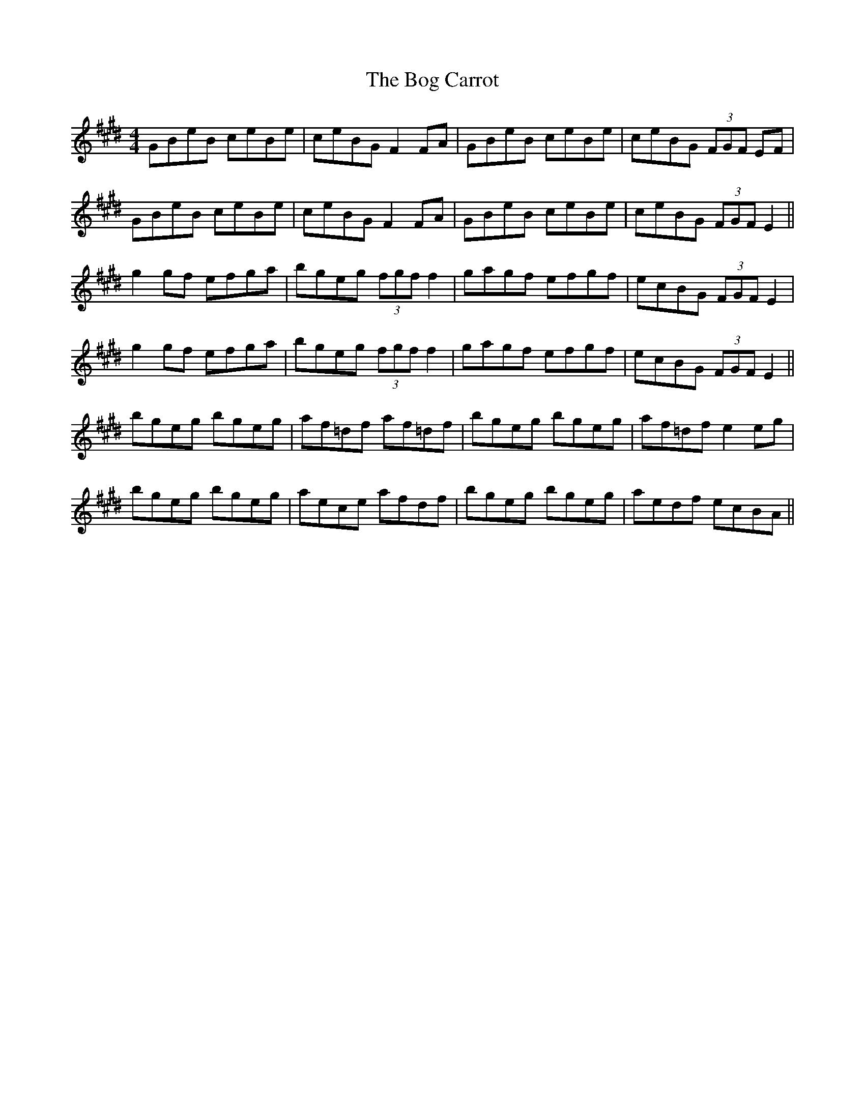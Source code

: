 X: 4314
T: Bog Carrot, The
R: reel
M: 4/4
K: Emajor
GBeB ceBe|ceBG F2FA|GBeB ceBe|ceBG (3FGF EF|
GBeB ceBe|ceBG F2FA|GBeB ceBe|ceBG (3FGF E2||
g2 gf efga|bgeg (3fgf f2|gagf efgf|ecBG (3FGF E2|
g2 gf efga|bgeg (3fgf f2|gagf efgf|ecBG (3FGF E2||
bgeg bgeg|af=df af=df|bgeg bgeg|af=df e2 eg|
bgeg bgeg|aece afdf|bgeg bgeg|aedf ecBA||

